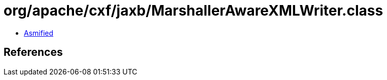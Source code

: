 = org/apache/cxf/jaxb/MarshallerAwareXMLWriter.class

 - link:MarshallerAwareXMLWriter-asmified.java[Asmified]

== References

